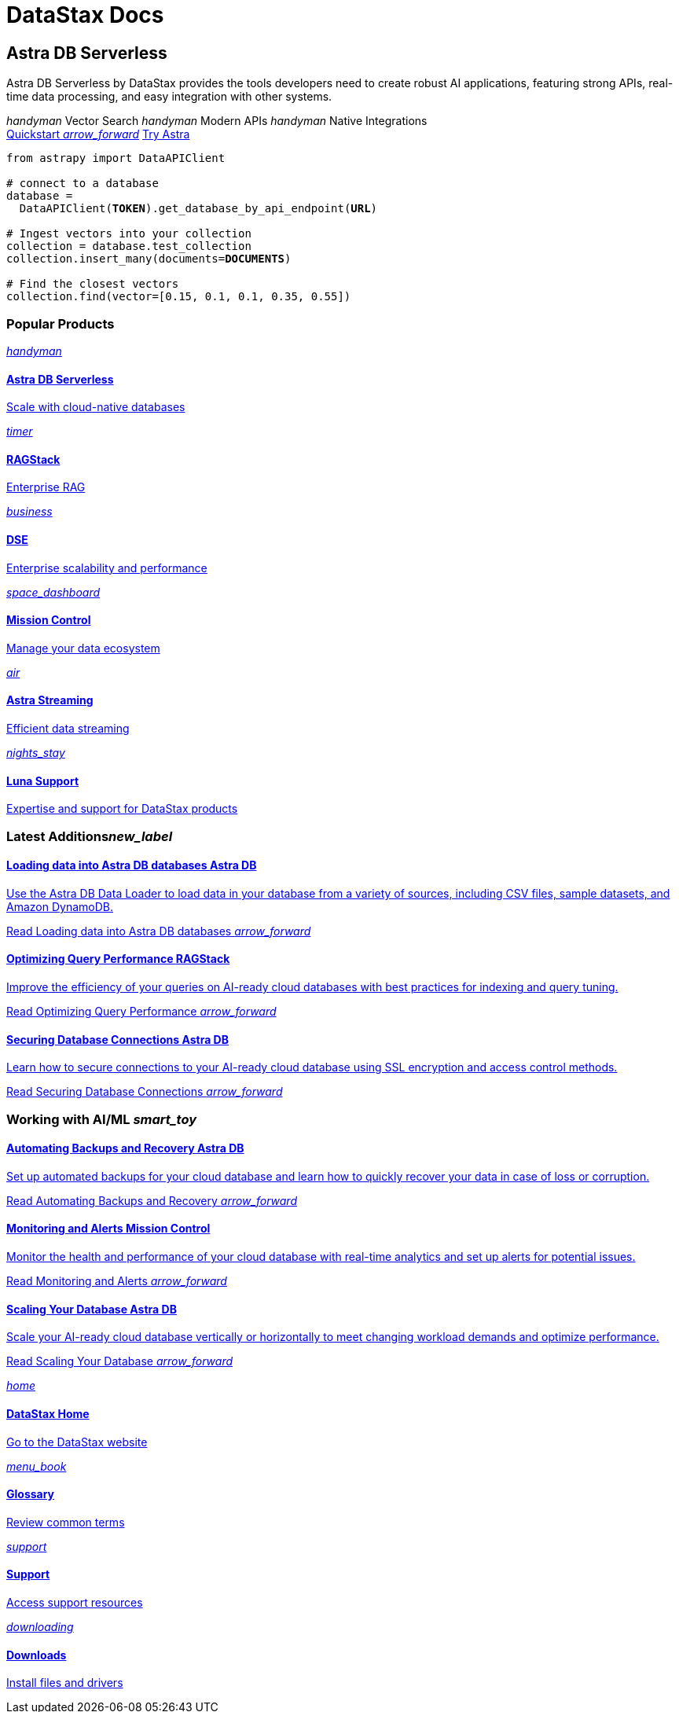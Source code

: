 = DataStax Docs
:page-layout: home

[.[&>h2]:!hidden]
== {empty}

[subs="macros,attributes"]
++++
<div class="flex rounded bg-level1 gap-6 mt-12 py-4 px-2 -mx-2 lg:px-4 lg:-mx-4 items-center">
  <div class="flex flex-col gap-6 max-w-2xl">
    
    <h2 class="discrete !m-0">Astra DB Serverless</h2>
    
    <p>Astra DB Serverless by DataStax provides the tools developers need to create robust AI applications, featuring strong APIs, real-time data processing, and easy integration with other systems.</p>

    <div class="flex gap-6">
      <span class="text-secondary text-caption font-display flex gap-2 items-center"><i class="icon material-icons text-2xl">handyman</i> Vector Search</span>
      <span class="text-secondary text-caption font-display flex gap-2 items-center"><i class="icon material-icons text-2xl">handyman</i> Modern APIs</span>
      <span class="text-secondary text-caption font-display flex gap-2 items-center"><i class="icon material-icons text-2xl">handyman</i> Native Integrations</span>
    </div>
    
    <div class="flex gap-4">
      xref:astra-db-serverless:get-started:quickstart.adoc[Quickstart <i class="material-icons icon ml-1 group-hover:translate-x-1 transition-transform duration-300">arrow_forward</i>,role="btn btn-primary btn-solid group"]
      https://astra.datastax.com[Try Astra^,role="btn btn-neutral btn-outlined"]
    </div>

  </div>
  <div class="hidden lg:flex relative -my-12 ml-6">
++++

[source,python,subs="verbatim,quotes",role="nolang inverse-theme [&_.source-toolbox]:hidden rounded !m-0 [&_pre]:!py-6"]
----

from astrapy import DataAPIClient

# connect to a database
database = 
  DataAPIClient(*TOKEN*).get_database_by_api_endpoint(*URL*)

# Ingest vectors into your collection
collection = database.test_collection
collection.insert_many(documents=*DOCUMENTS*)

# Find the closest vectors
collection.find(vector=[0.15, 0.1, 0.1, 0.35, 0.55])

----

[subs="macros,attributes"]
++++
  </div>
</div>

<h3 class="discrete !mt-12 !mb-10">Popular Products</h3>

<div class="grid gap-6 sm:grid-cols-1 md:grid-cols-2 lg:grid-cols-3">
  
  xref:astra-db-serverless::index.adoc[
    <div class="w-full h-full absolute rounded bg-gradient-to-r from-[#6B1C96\] via-[#D90036\] to-[#FFCA0B\] blur opacity-0 group-hover:opacity-30 dark:group-hover:opacity-50 transition-opacity duration-300"></div>
    <div class="relative h-full p-2 md:p-4 text-primary rounded border flex items-center gap-3 bg-body transition-colors group-hover:border-[var(--ds-primary-outlined-hover-border)\] duration-300">
      <div class="w-10 h-10 p-3 rounded bg-level1 flex items-center justify-center"><i class="icon material-icons">handyman</i></div>
      <div>
        <h4 class="discrete !m-0 !text-primary">Astra DB Serverless</h4>
        <p class="text-tertiary">Scale with cloud-native databases</p>
      </div>
    </div>
  ,role="!no-underline relative group"]

  xref:ragstack::index.adoc[
    <div class="w-full h-full absolute rounded bg-gradient-to-r from-[#6B1C96\] via-[#D90036\] to-[#FFCA0B\] blur opacity-0 group-hover:opacity-30 dark:group-hover:opacity-50 transition-opacity duration-300"></div>
    <div class="relative h-full p-2 md:p-4 text-primary rounded border flex items-center gap-3 bg-body transition-colors group-hover:border-[var(--ds-primary-outlined-hover-border)\] duration-300">
      <div class="w-10 h-10 p-3 rounded bg-level1 flex items-center justify-center"><i class="icon material-icons">timer</i></div>
      <div>
        <h4 class="discrete !m-0 !text-primary">RAGStack</h4>
        <p class="text-tertiary">Enterprise RAG</p>
      </div>
    </div>
  ,role="!no-underline relative group"]

  xref:dse:getting-started:get-started-dse.adoc[
    <div class="w-full h-full absolute rounded bg-gradient-to-r from-[#6B1C96\] via-[#D90036\] to-[#FFCA0B\] blur opacity-0 group-hover:opacity-30 dark:group-hover:opacity-50 transition-opacity duration-300"></div>
    <div class="relative h-full p-2 md:p-4 text-primary rounded border flex items-center gap-3 bg-body transition-colors group-hover:border-[var(--ds-primary-outlined-hover-border)\] duration-300">
      <div class="w-10 h-10 p-3 rounded bg-level1 flex items-center justify-center"><i class="icon material-icons">business</i></div>
      <div>
        <h4 class="discrete !m-0 !text-primary">DSE</h4>
        <p class="text-tertiary">Enterprise scalability and performance</p>
      </div>
    </div>
  ,role="!no-underline relative group"]

  xref:mission-control::index.adoc[
    <div class="w-full h-full absolute rounded bg-gradient-to-r from-[#6B1C96\] via-[#D90036\] to-[#FFCA0B\] blur opacity-0 group-hover:opacity-30 dark:group-hover:opacity-50 transition-opacity duration-300"></div>
    <div class="relative h-full p-2 md:p-4 text-primary rounded border flex items-center gap-3 bg-body transition-colors group-hover:border-[var(--ds-primary-outlined-hover-border)\] duration-300">
      <div class="w-10 h-10 p-3 rounded bg-level1 flex items-center justify-center"><i class="icon material-icons">space_dashboard</i></div>
      <div>
        <h4 class="discrete !m-0 !text-primary">Mission Control</h4>
        <p class="text-tertiary">Manage your data ecosystem</p>
      </div>
    </div>
  ,role="!no-underline relative group"]

  xref:astra-streaming:getting-started:index.adoc[
    <div class="w-full h-full absolute rounded bg-gradient-to-r from-[#6B1C96\] via-[#D90036\] to-[#FFCA0B\] blur opacity-0 group-hover:opacity-30 dark:group-hover:opacity-50 transition-opacity duration-300"></div>
    <div class="relative h-full p-2 md:p-4 text-primary rounded border flex items-center gap-3 bg-body transition-colors group-hover:border-[var(--ds-primary-outlined-hover-border)\] duration-300">
      <div class="w-10 h-10 p-3 rounded bg-level1 flex items-center justify-center"><i class="icon material-icons">air</i></div>
      <div>
        <h4 class="discrete !m-0 !text-primary">Astra Streaming</h4>
        <p class="text-tertiary">Efficient data streaming</p>
      </div>
    </div>
  ,role="!no-underline relative group"]

  xref:luna-cassandra::index.adoc[
    <div class="w-full h-full absolute rounded bg-gradient-to-r from-[#6B1C96\] via-[#D90036\] to-[#FFCA0B\] blur opacity-0 group-hover:opacity-30 dark:group-hover:opacity-50 transition-opacity duration-300"></div>
    <div class="relative h-full p-2 md:p-4 text-primary rounded border flex items-center gap-3 bg-body transition-colors group-hover:border-[var(--ds-primary-outlined-hover-border)\] duration-300">
      <div class="w-10 h-10 p-3 rounded bg-level1 flex items-center justify-center"><i class="icon material-icons">nights_stay</i></div>
      <div>
        <h4 class="discrete !m-0 !text-primary">Luna Support</h4>
        <p class="text-tertiary">Expertise and support for DataStax products</p>
      </div>
    </div>
  ,role="!no-underline relative group"]

</div>

<div class="mt-12 grid gap-10 md:grid-cols-2 md:grid-rows-[min-content_repeat(3,1fr)] md:grid-flow-col">

  <h3 class="pb-4 border-b !m-0">Latest Additions<i class="material-icons icon text-2xl mr-2">new_label</i></h3>

  xref:astra-db-serverless:databases:load-data.adoc[
    <div class="py-4 -my-4 px-2 -mx-2 lg:px-4 lg:-mx-4 rounded flex flex-col grow gap-3 transition-colors group-hover:bg-level1">
      <h4 class="discrete !m-0 !text-primary text-display pb-2">
        Loading data into Astra DB databases
        <span class="ml-1 py-1 -my-1 px-2 bg-level1 text-nowrap rounded color-primary text-caption font-sans border border-transparent group-hover:border-[var(--ds-divider)\] transition-colors">
          Astra DB
        </span>
      </h4>
      <p class="text-tertiary">++Use the Astra DB Data Loader to load data in your database from a variety of sources, including CSV files, sample datasets, and Amazon DynamoDB.++</p>
      <p class="!text-link">Read Loading data into Astra DB databases <i class="material-icons icon group-hover:translate-x-1 transition-transform duration-300">arrow_forward</i></p>
    </div>
  ,role="!no-underline group flex flex-col"]

  xref:ragstack:intro-to-rag:evaluation.adoc[
    <div class="py-4 -my-4 px-2 -mx-2 lg:px-4 lg:-mx-4 rounded flex flex-col grow gap-3 transition-colors group-hover:bg-level1">
      <h4 class="discrete !m-0 !text-primary text-display pb-2">
        Optimizing Query Performance
        <span class="ml-1 py-1 -my-1 px-2 bg-level1 text-nowrap rounded color-primary text-caption font-sans border border-transparent group-hover:border-[var(--ds-divider)\] transition-colors">
          RAGStack
        </span>
      </h4>
      <p class="text-tertiary">++Improve the efficiency of your queries on AI-ready cloud databases with best practices for indexing and query tuning.++</p>
      <p class="!text-link">Read Optimizing Query Performance <i class="material-icons icon group-hover:translate-x-1 transition-transform duration-300">arrow_forward</i></p>
    </div>
  ,role="!no-underline group flex flex-col"]

  xref:astra-db-serverless::index.adoc[
    <div class="py-4 -my-4 px-2 -mx-2 lg:px-4 lg:-mx-4 rounded flex flex-col grow gap-3 transition-colors group-hover:bg-level1">
      <h4 class="discrete !m-0 !text-primary text-display pb-2">
        Securing Database Connections
        <span class="ml-1 py-1 -my-1 px-2 bg-level1 text-nowrap rounded color-primary text-caption font-sans border border-transparent group-hover:border-[var(--ds-divider)\] transition-colors">
          Astra DB
        </span>
      </h4>
      <p class="text-tertiary">++Learn how to secure connections to your AI-ready cloud database using SSL encryption and access control methods.++</p>
      <p class="!text-link">Read Securing Database Connections <i class="material-icons icon group-hover:translate-x-1 transition-transform duration-300">arrow_forward</i></p>
    </div>
  ,role="!no-underline group flex flex-col"]

  <h3 class="pb-4 border-b !m-0">Working with AI/ML <i class="material-icons icon text-2xl mr-2">smart_toy</i></h3>

  xref:astra-db-serverless::index.adoc[
    <div class="py-4 -my-4 px-2 -mx-2 lg:px-4 lg:-mx-4 rounded flex flex-col grow gap-3 transition-colors group-hover:bg-level1">
      <h4 class="discrete !m-0 !text-primary text-display pb-2">
        Automating Backups and Recovery
        <span class="ml-1 py-1 -my-1 px-2 bg-level1 text-nowrap rounded color-primary text-caption font-sans border border-transparent group-hover:border-[var(--ds-divider)\] transition-colors">
          Astra DB
        </span>
      </h4>
      <p class="text-tertiary">++Set up automated backups for your cloud database and learn how to quickly recover your data in case of loss or corruption.++</p>
      <p class="!text-link">Read Automating Backups and Recovery <i class="material-icons icon group-hover:translate-x-1 transition-transform duration-300">arrow_forward</i></p>
    </div>
  ,role="!no-underline group flex flex-col"]

  xref:astra-db-serverless::index.adoc[
    <div class="py-4 -my-4 px-2 -mx-2 lg:px-4 lg:-mx-4 rounded flex flex-col grow gap-3 transition-colors group-hover:bg-level1">
      <h4 class="discrete !m-0 !text-primary text-display pb-2">
        Monitoring and Alerts
        <span class="ml-1 py-1 -my-1 px-2 bg-level1 text-nowrap rounded color-primary text-caption font-sans border border-transparent group-hover:border-[var(--ds-divider)\] transition-colors">
          Mission Control
        </span>
      </h4>
      <p class="text-tertiary">++Monitor the health and performance of your cloud database with real-time analytics and set up alerts for potential issues.++</p>
      <p class="!text-link">Read Monitoring and Alerts <i class="material-icons icon group-hover:translate-x-1 transition-transform duration-300">arrow_forward</i></p>
    </div>
  ,role="!no-underline group flex flex-col"]

  xref:astra-db-serverless::index.adoc[
    <div class="py-4 -my-4 px-2 -mx-2 lg:px-4 lg:-mx-4 rounded flex flex-col grow gap-3 transition-colors group-hover:bg-level1">
      <h4 class="discrete !m-0 !text-primary text-display pb-2">
        Scaling Your Database
        <span class="ml-1 py-1 -my-1 px-2 bg-level1 text-nowrap rounded color-primary text-caption font-sans border border-transparent group-hover:border-[var(--ds-divider)\] transition-colors">
          Astra DB
        </span>
      </h4>
      <p class="text-tertiary">++Scale your AI-ready cloud database vertically or horizontally to meet changing workload demands and optimize performance.++</p>
      <p class="!text-link">Read Scaling Your Database <i class="material-icons icon group-hover:translate-x-1 transition-transform duration-300">arrow_forward</i></p>
    </div>
  ,role="!no-underline group flex flex-col"]
</div>

<div class="mt-12 grid gap-6 grid-cols-1 md:grid-cols-2 lg:grid-cols-4">
  
  https://www.datastax.com/[
    <i class="material-icons icon text-2xl text-[var(--ds-text-placeholder)\] group-hover:color-primary transition-colors duration-300">home</i>
    <h4 class="discrete !m-0 !text-primary text-display">DataStax Home</h4>
    <p class="!text-link">Go to the DataStax website</p>
  ^,role="!no-underline group after:hidden rounded bg-level1 p-4 flex flex-col gap-1 hover:bg-[var(--ds-primary-soft-bg)\] transition-colors duration-300"]

  xref:glossary::index.adoc[
    <i class="material-icons icon text-2xl text-[var(--ds-text-placeholder)\] group-hover:color-primary transition-colors duration-300">menu_book</i>
    <h4 class="discrete !m-0 !text-primary text-display">Glossary</h4>
    <p class="!text-link">Review common terms</p>
  ,role="!no-underline group after:hidden rounded bg-level1 p-4 flex flex-col gap-1 hover:bg-[var(--ds-primary-soft-bg)\] transition-colors duration-300"]

  https://support.datastax.com/s/[
    <i class="material-icons icon text-2xl text-[var(--ds-text-placeholder)\] group-hover:color-primary transition-colors duration-300">support</i>
    <h4 class="discrete !m-0 !text-primary text-display">Support</h4>
    <p class="!text-link">Access support resources</p>
  ^,role="!no-underline group after:hidden rounded bg-level1 p-4 flex flex-col gap-1 hover:bg-[var(--ds-primary-soft-bg)\] transition-colors duration-300"]

  https://downloads.datastax.com/#enterprise[
    <i class="material-icons icon text-2xl text-[var(--ds-text-placeholder)\] group-hover:color-primary transition-colors duration-300">downloading</i>
    <h4 class="discrete !m-0 !text-primary text-display">Downloads</h4>
    <p class="!text-link">Install files and drivers</p>
  ^,role="!no-underline group after:hidden rounded bg-level1 p-4 flex flex-col gap-1 hover:bg-[var(--ds-primary-soft-bg)\] transition-colors duration-300"]

</div>
++++
